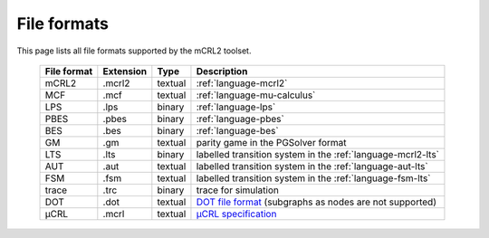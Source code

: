 .. index:: file; format;

File formats
============

.. highlight:: mcrl2 

This page lists all file formats supported by the mCRL2 toolset.

  ===========  =========   =======  ===========
  File format  Extension   Type     Description
  ===========  =========   =======  ===========
  mCRL2	       .mcrl2      textual  :ref:`language-mcrl2`
  MCF          .mcf        textual  :ref:`language-mu-calculus`
  LPS          .lps        binary   :ref:`language-lps`
  PBES	       .pbes       binary   :ref:`language-pbes`
  BES          .bes        binary   :ref:`language-bes`
  GM           .gm         textual  parity game in the PGSolver format
  LTS          .lts        binary   labelled transition system in the :ref:`language-mcrl2-lts`
  AUT          .aut        textual  labelled transition system in the :ref:`language-aut-lts`
  FSM          .fsm        textual  labelled transition system in the :ref:`language-fsm-lts`
  trace        .trc        binary   trace for simulation
  DOT          .dot        textual  `DOT file format <http://www.graphviz.org/doc/info/lang.html>`_ (subgraphs as nodes are not supported)
  μCRL         .mcrl       textual  `μCRL specification <http://homepages.cwi.nl/~mcrl/>`_
  ===========  =========   =======  ===========
